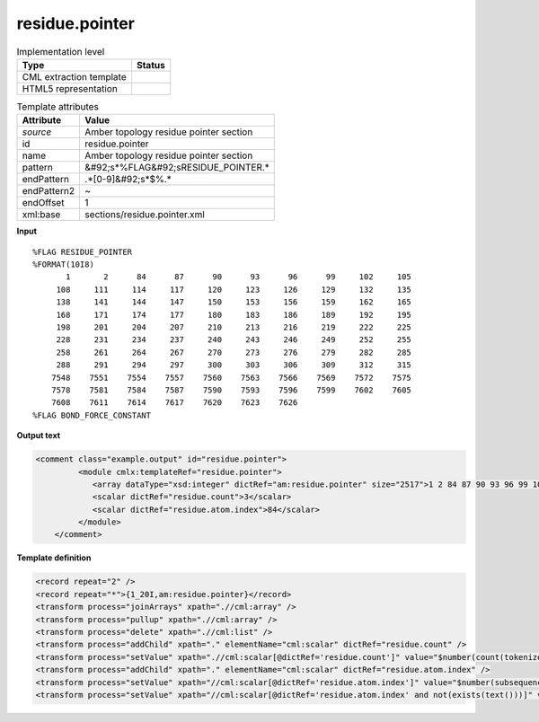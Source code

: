.. _residue.pointer-d3e42357:

residue.pointer
===============

.. table:: Implementation level

   +----------------------------------------------------------------------------------------------------------------------------+----------------------------------------------------------------------------------------------------------------------------+
   | Type                                                                                                                       | Status                                                                                                                     |
   +============================================================================================================================+============================================================================================================================+
   | CML extraction template                                                                                                    | |image1|                                                                                                                   |
   +----------------------------------------------------------------------------------------------------------------------------+----------------------------------------------------------------------------------------------------------------------------+
   | HTML5 representation                                                                                                       | |image2|                                                                                                                   |
   +----------------------------------------------------------------------------------------------------------------------------+----------------------------------------------------------------------------------------------------------------------------+

.. table:: Template attributes

   +----------------------------------------------------------------------------------------------------------------------------+----------------------------------------------------------------------------------------------------------------------------+
   | Attribute                                                                                                                  | Value                                                                                                                      |
   +============================================================================================================================+============================================================================================================================+
   | *source*                                                                                                                   | Amber topology residue pointer section                                                                                     |
   +----------------------------------------------------------------------------------------------------------------------------+----------------------------------------------------------------------------------------------------------------------------+
   | id                                                                                                                         | residue.pointer                                                                                                            |
   +----------------------------------------------------------------------------------------------------------------------------+----------------------------------------------------------------------------------------------------------------------------+
   | name                                                                                                                       | Amber topology residue pointer section                                                                                     |
   +----------------------------------------------------------------------------------------------------------------------------+----------------------------------------------------------------------------------------------------------------------------+
   | pattern                                                                                                                    | &#92;s*%FLAG&#92;sRESIDUE_POINTER.\*                                                                                       |
   +----------------------------------------------------------------------------------------------------------------------------+----------------------------------------------------------------------------------------------------------------------------+
   | endPattern                                                                                                                 | .*[0-9]&#92;s*$%.\*                                                                                                        |
   +----------------------------------------------------------------------------------------------------------------------------+----------------------------------------------------------------------------------------------------------------------------+
   | endPattern2                                                                                                                | ~                                                                                                                          |
   +----------------------------------------------------------------------------------------------------------------------------+----------------------------------------------------------------------------------------------------------------------------+
   | endOffset                                                                                                                  | 1                                                                                                                          |
   +----------------------------------------------------------------------------------------------------------------------------+----------------------------------------------------------------------------------------------------------------------------+
   | xml:base                                                                                                                   | sections/residue.pointer.xml                                                                                               |
   +----------------------------------------------------------------------------------------------------------------------------+----------------------------------------------------------------------------------------------------------------------------+

.. container:: formalpara-title

   **Input**

::

   %FLAG RESIDUE_POINTER                                                           
   %FORMAT(10I8)                                                                   
          1       2      84      87      90      93      96      99     102     105
        108     111     114     117     120     123     126     129     132     135
        138     141     144     147     150     153     156     159     162     165
        168     171     174     177     180     183     186     189     192     195
        198     201     204     207     210     213     216     219     222     225
        228     231     234     237     240     243     246     249     252     255
        258     261     264     267     270     273     276     279     282     285
        288     291     294     297     300     303     306     309     312     315
       7548    7551    7554    7557    7560    7563    7566    7569    7572    7575
       7578    7581    7584    7587    7590    7593    7596    7599    7602    7605
       7608    7611    7614    7617    7620    7623    7626
   %FLAG BOND_FORCE_CONSTANT
       

.. container:: formalpara-title

   **Output text**

.. code:: xml

   <comment class="example.output" id="residue.pointer">
            <module cmlx:templateRef="residue.pointer">
               <array dataType="xsd:integer" dictRef="am:residue.pointer" size="2517">1 2 84 87 90 93 96 99 102 105 108 111 114 117 120 123 126 129 132 135 138 141 144 147 150 153 156 159 7584 7587 7590 7593 7596 7599 7602 7605 7608 7611 7614 7617 7620 7623 7626</array>
               <scalar dictRef="residue.count">3</scalar>
               <scalar dictRef="residue.atom.index">84</scalar>
            </module>
       </comment>

.. container:: formalpara-title

   **Template definition**

.. code:: xml

   <record repeat="2" />
   <record repeat="*">{1_20I,am:residue.pointer}</record>
   <transform process="joinArrays" xpath=".//cml:array" />
   <transform process="pullup" xpath=".//cml:array" />
   <transform process="delete" xpath=".//cml:list" />
   <transform process="addChild" xpath="." elementName="cml:scalar" dictRef="residue.count" />
   <transform process="setValue" xpath=".//cml:scalar[@dictRef='residue.count']" value="$number(count(tokenize(replace(//cml:array [@dictRef='am:residue']/text(), '(\|HOH|\|WAT|\|H20|\|TIP|\|SOL|\|Cl[A-Za-z\+\-]*|\|CIO|\|Cs\+|\|IB|\|K[A-Za-z\+\-]*|\|Li\+|\|MG[A-Za-z\+\-]*|\|Na\+|\|Rb\+|\|CS|\|RB|\|NA|\|F|\|CL)', ''), '\|')) + 1)" />
   <transform process="addChild" xpath="." elementName="cml:scalar" dictRef="residue.atom.index" />
   <transform process="setValue" xpath="//cml:scalar[@dictRef='residue.atom.index']" value="$number(subsequence(tokenize(//cml:array[@dictRef='am:residue.pointer']/text(), '\s+'), //cml:scalar[@dictRef='residue.count'], 1))" />
   <transform process="setValue" xpath="//cml:scalar[@dictRef='residue.atom.index' and not(exists(text()))]" value="9999999999" />

.. |image1| image:: ../../imgs/Total.png
.. |image2| image:: ../../imgs/None.png
